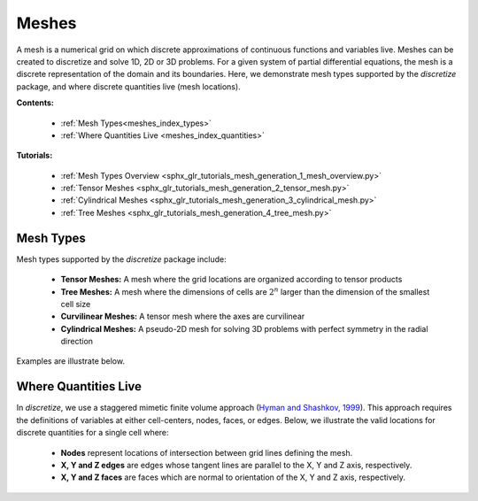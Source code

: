 .. _meshes_index:

Meshes
******

A mesh is a numerical grid on which discrete approximations of continuous functions and variables live.
Meshes can be created to discretize and solve 1D, 2D or 3D problems.
For a given system of partial differential equations, the mesh is a discrete representation of the domain and its boundaries.
Here, we demonstrate mesh types supported by the *discretize* package, and where discrete quantities live (mesh locations).

**Contents:**

  - :ref:`Mesh Types<meshes_index_types>`
  - :ref:`Where Quantities Live <meshes_index_quantities>`

**Tutorials:**

  - :ref:`Mesh Types Overview <sphx_glr_tutorials_mesh_generation_1_mesh_overview.py>`
  - :ref:`Tensor Meshes <sphx_glr_tutorials_mesh_generation_2_tensor_mesh.py>`
  - :ref:`Cylindrical Meshes <sphx_glr_tutorials_mesh_generation_3_cylindrical_mesh.py>`
  - :ref:`Tree Meshes <sphx_glr_tutorials_mesh_generation_4_tree_mesh.py>`


.. _meshes_index_types:

Mesh Types
==========

Mesh types supported by the *discretize* package include:

	- **Tensor Meshes:** A mesh where the grid locations are organized according to tensor products
	- **Tree Meshes:** A mesh where the dimensions of cells are :math:`2^n` larger than the dimension of the smallest cell size
	- **Curvilinear Meshes:** A tensor mesh where the axes are curvilinear
	- **Cylindrical Meshes:** A pseudo-2D mesh for solving 3D problems with perfect symmetry in the radial direction

Examples are illustrate below.

.. image:: ../../images/mesh_types.png
    :align: center
    :width: 700

.. _meshes_index_quantities:

Where Quantities Live
=====================

In *discretize*, we use a staggered mimetic finite volume approach (`Hyman and
Shashkov, 1999 <https://cnls.lanl.gov/~shashkov/papers/maxjcp.pdf>`_).
This approach requires the definitions of variables at either cell-centers, nodes, faces, or edges.
Below, we illustrate the valid locations for discrete quantities for a single cell where:

	- **Nodes** represent locations of intersection between grid lines defining the mesh.
	- **X, Y and Z edges** are edges whose tangent lines are parallel to the X, Y and Z axis, respectively.
	- **X, Y and Z faces** are faces which are normal to orientation of the X, Y and Z axis, respectively.


.. image:: ../../images/cell_locations.png
    :align: center
    :width: 700

